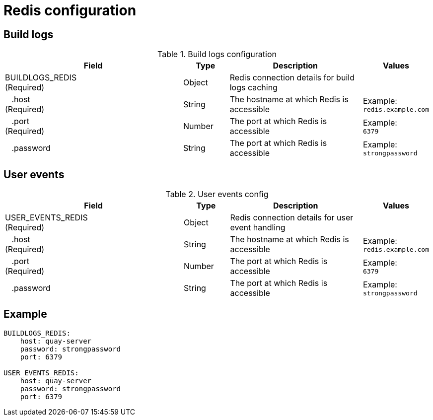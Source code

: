 = Redis configuration


== Build logs

.Build logs configuration
[cols="4a,1a,3a,1a",options="header"]
|===
| Field | Type | Description | Values 
| BUILDLOGS_REDIS +
(Required) | Object | Redis connection details for build logs caching| 
|{nbsp}{nbsp}{nbsp}.host  + 
(Required)| String | The hostname at which Redis is accessible| Example: +
`redis.example.com` 
|{nbsp}{nbsp}{nbsp}.port  + 
(Required)| Number | The port at which Redis is accessible | Example: +
`6379`
|{nbsp}{nbsp}{nbsp}.password | String | The port at which Redis is accessible | Example: +
`strongpassword` 
|===


== User events

.User events config
[cols="4a,1a,3a,1a",options="header"]
|===
| Field | Type | Description | Values 
| USER_EVENTS_REDIS +
(Required) | Object | Redis connection details for user event handling| 
|{nbsp}{nbsp}{nbsp}.host  + 
(Required)| String | The hostname at which Redis is accessible| Example: +
`redis.example.com` 
|{nbsp}{nbsp}{nbsp}.port  + 
(Required)| Number | The port at which Redis is accessible | Example: +
`6379`
|{nbsp}{nbsp}{nbsp}.password | String | The port at which Redis is accessible | Example: +
`strongpassword` 
|===


== Example

```
BUILDLOGS_REDIS:
    host: quay-server
    password: strongpassword
    port: 6379

USER_EVENTS_REDIS:
    host: quay-server
    password: strongpassword
    port: 6379
```